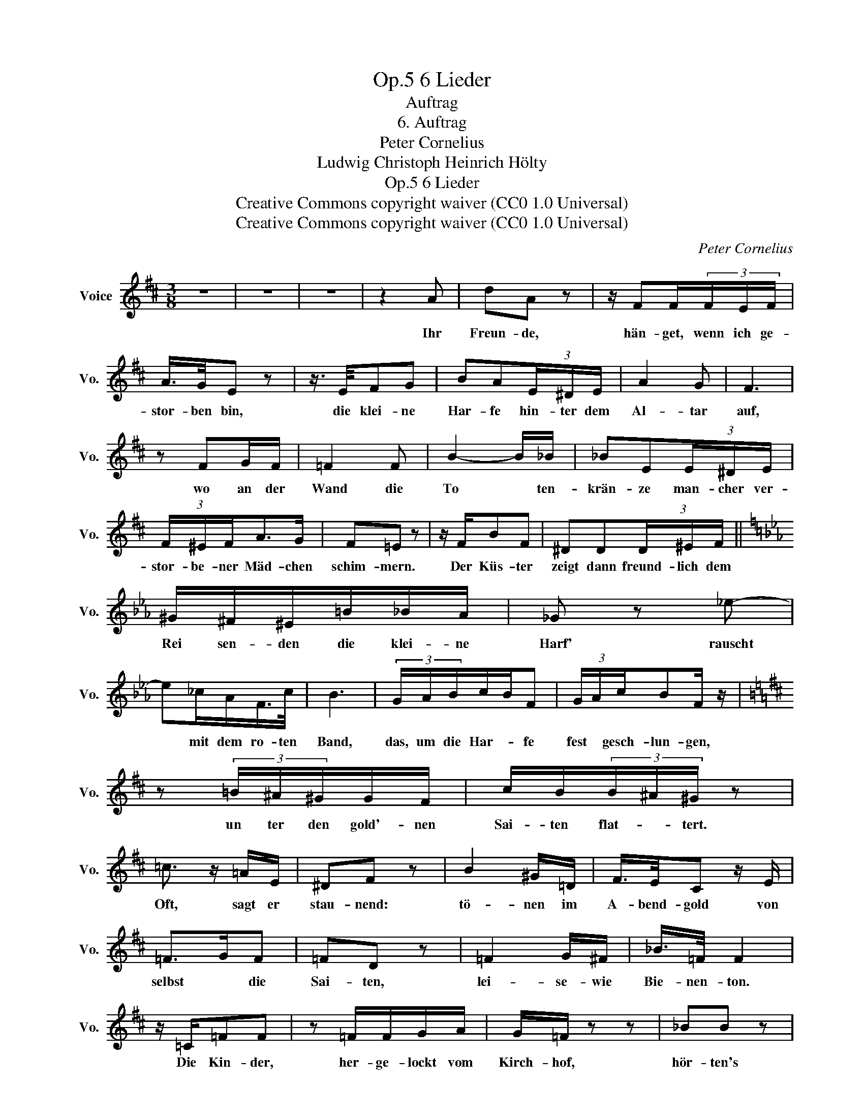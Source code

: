 X:1
T:6 Lieder, Op.5
T:Auftrag
T:6. Auftrag
T:Peter Cornelius
T:Ludwig Christoph Heinrich Hölty
T:6 Lieder, Op.5
T:Creative Commons copyright waiver (CC0 1.0 Universal) 
T:Creative Commons copyright waiver (CC0 1.0 Universal) 
C:Peter Cornelius
Z:Ludwig Christoph Heinrich Hölty
Z:Creative Commons copyright waiver (CC0 1.0 Universal)
Z:
L:1/8
M:3/8
K:D
V:1 treble nm="Voice" snm="Vo."
V:1
 z3 | z3 | z3 | z2 A | dA z | z/ FF/(3F/E/F/ | A/>G/E z | z3/4 E/4FG | BA(3E/^D/E/ | A2 G | F3 | %11
w: |||Ihr|Freun- de,|hän- get, wenn ich ge-|stor- ben bin,|die klei- ne|Har- fe hin- ter dem|Al- tar|auf,|
 z FG/F/ | =F2 F | B2- B/_B/ | _BE(3E/^D/E/ | (3F/^E/F/A>G | F=E z | z/ F/BF | ^DD(3D/^E/F/ || %19
w: wo an der|Wand die|To * ten-|krän- ze man- cher ver-|stor- be- ner Mäd- chen|schim- mern.|Der Küs- ter|zeigt dann freund- lich dem|
[K:Eb] ^G/^F/^E/=B/_B/A/ | _G z _e- | e_c/A/F/>c/ | B3 | (3G/A/B/c/B/F | (3G/A/c/BF/ z/ | %25
w: Rei sen- den die klei- ne|Harf' rauscht|* mit dem ro- ten|Band,|das, um die Har- * fe|fest * gesch- lun- gen,|
[K:D] z (3=B/^A/^G/G/F/ | c/B/(3B/^A/^G/ z | =c3/2 z/ =A/E/ | ^DF z | B2 ^G/=D/ | F/>E/C z/ E/ | %31
w: un ter den gold'- nen|Sai- ten flat- * tert.|Oft, sagt er|stau- nend:|tö- nen im|A- bend- gold von|
 =F>GF | =FD z | =F2 G/^F/ | _B/>=F/ F2 | z/ =C/=FF | z =F/F/G/A/ | G/=F/ z z | _BB z | %39
w: selbst * die|Sai- ten,|lei- se- wie|Bie- nen- ton.|Die Kin- der,|her- ge- lockt vom|Kirch- hof,|hör- ten's|
 z/ =B/ =B2- | =B2 A/F/ | edF | c2 B | z3 | z3 | z3 | z3 |] %47
w: und sah'n|* wie die|Krän- * ze|beb- ten.|||||

